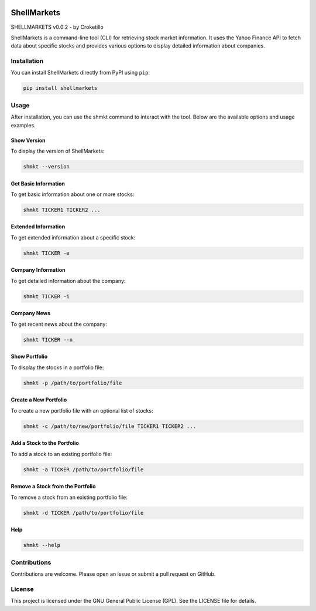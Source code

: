 .. image:: https://img.shields.io/pepy/dt/shellmarkets
   :alt: Pepy Total Downlods



ShellMarkets
============

SHELLMARKETS v0.0.2 - by Croketillo

ShellMarkets is a command-line tool (CLI) for retrieving stock market
information. It uses the Yahoo Finance API to fetch data about specific
stocks and provides various options to display detailed information
about companies.

Installation
------------

You can install ShellMarkets directly from PyPI using ``pip``:

.. code:: bash

   pip install shellmarkets

Usage
-----

After installation, you can use the shmkt command to interact with the
tool. Below are the available options and usage examples.

Show Version
~~~~~~~~~~~~

To display the version of ShellMarkets:

.. code:: bash

   shmkt --version

Get Basic Information
~~~~~~~~~~~~~~~~~~~~~

To get basic information about one or more stocks:

.. code:: bash

   shmkt TICKER1 TICKER2 ...

Extended Information
~~~~~~~~~~~~~~~~~~~~

To get extended information about a specific stock:

.. code:: bash

   shmkt TICKER -e

Company Information
~~~~~~~~~~~~~~~~~~~

To get detailed information about the company:

.. code:: bash

   shmkt TICKER -i

Company News
~~~~~~~~~~~~

To get recent news about the company:

.. code:: bash

   shmkt TICKER --n

Show Portfolio
~~~~~~~~~~~~~~

To display the stocks in a portfolio file:

.. code:: bash

   shmkt -p /path/to/portfolio/file

Create a New Portfolio
~~~~~~~~~~~~~~~~~~~~~~

To create a new portfolio file with an optional list of stocks:

.. code:: bash

   shmkt -c /path/to/new/portfolio/file TICKER1 TICKER2 ...

Add a Stock to the Portfolio
~~~~~~~~~~~~~~~~~~~~~~~~~~~~

To add a stock to an existing portfolio file:

.. code:: bash

   shmkt -a TICKER /path/to/portfolio/file

Remove a Stock from the Portfolio
~~~~~~~~~~~~~~~~~~~~~~~~~~~~~~~~~

To remove a stock from an existing portfolio file:

.. code:: bash

   shmkt -d TICKER /path/to/portfolio/file

Help
~~~~

.. code:: bash

   shmkt --help

Contributions
-------------

Contributions are welcome. Please open an issue or submit a pull request
on GitHub.

License
-------

This project is licensed under the GNU General Public License (GPL). See
the LICENSE file for details.
